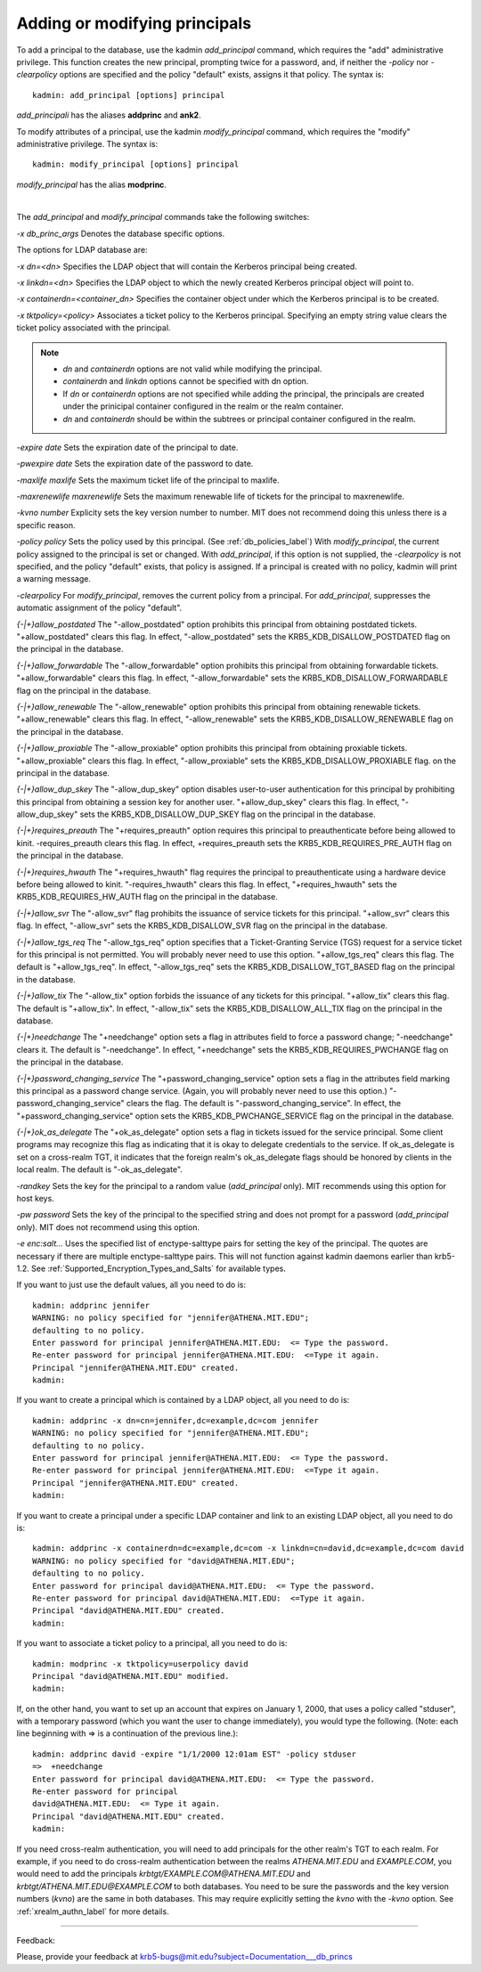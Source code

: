 .. _add_mod_princs_label:

Adding or modifying principals
===================================

To add a principal to the database, use the kadmin *add_principal* command, which requires the "add" administrative privilege. This function creates the new principal, prompting twice for a password, and, if neither the *-policy* nor *-clearpolicy* options are specified and the policy "default" exists, assigns it that policy. The syntax is::

     kadmin: add_principal [options] principal
     
*add_principali* has the aliases **addprinc** and **ank2**. 


To modify attributes of a principal, use the kadmin *modify_principal* command, which requires the "modify" administrative privilege. The syntax is::

     kadmin: modify_principal [options] principal
     
*modify_principal* has the alias **modprinc**.

|

The *add_principal* and *modify_principal* commands take the following switches:

*-x db_princ_args*
Denotes the database specific options.

The options for LDAP database are:

*-x dn=<dn>*
Specifies the LDAP object that will contain the Kerberos principal being created. 

*-x linkdn=<dn>*
Specifies the LDAP object to which the newly created Kerberos principal object will point to. 

*-x containerdn=<container_dn>*
Specifies the container object under which the Kerberos principal is to be created. 

*-x tktpolicy=<policy>*
Associates a ticket policy to the Kerberos principal. Specifying an empty string value clears the ticket policy associated with the principal.

.. note:: 
        - *dn* and *containerdn* options are not valid while modifying the principal.
        - *containerdn* and *linkdn* options cannot be specified with dn option.  
        - If *dn* or *containerdn* options are not specified while adding the principal, the principals are created under the prinicipal container configured in the realm or the realm container. 
        - *dn* and *containerdn* should be within the subtrees or principal container configured in the realm.

*-expire date*
Sets the expiration date of the principal to date. 

*-pwexpire date*
Sets the expiration date of the password to date. 

*-maxlife maxlife*
Sets the maximum ticket life of the principal to maxlife. 

*-maxrenewlife maxrenewlife*
Sets the maximum renewable life of tickets for the principal to maxrenewlife. 

*-kvno number*
Explicity sets the key version number to number. MIT does not recommend doing this unless there is a specific reason. 

*-policy policy*
Sets the policy used by this principal. (See :ref:`db_policies_label`) With *modify_principal*, the current policy assigned to the principal is set or changed. With *add_principal*, if this option is not supplied, the *-clearpolicy* is not specified, and the policy "default" exists, that policy is assigned. If a principal is created with no policy, kadmin will print a warning message. 

*-clearpolicy*
For *modify_principal*, removes the current policy from a principal. For *add_principal*, suppresses the automatic assignment of the policy "default". 

*{-|+}allow_postdated*
The "-allow_postdated" option prohibits this principal from obtaining postdated tickets. "+allow_postdated" clears this flag. In effect, "-allow_postdated" sets the KRB5_KDB_DISALLOW_POSTDATED flag on the principal in the database. 

*{-|+}allow_forwardable*
The "-allow_forwardable" option prohibits this principal from obtaining forwardable tickets. "+allow_forwardable" clears this flag. In effect, "-allow_forwardable" sets the KRB5_KDB_DISALLOW_FORWARDABLE flag on the principal in the database. 

*{-|+}allow_renewable*
The "-allow_renewable" option prohibits this principal from obtaining renewable tickets. "+allow_renewable" clears this flag. In effect, "-allow_renewable" sets the KRB5_KDB_DISALLOW_RENEWABLE flag on the principal in the database. 

*{-|+}allow_proxiable*
The "-allow_proxiable" option prohibits this principal from obtaining proxiable tickets. "+allow_proxiable" clears this flag. In effect, "-allow_proxiable" sets the 
KRB5_KDB_DISALLOW_PROXIABLE flag. on the principal in the database. 

*{-|+}allow_dup_skey*
The "-allow_dup_skey" option disables user-to-user authentication for this principal by prohibiting this principal from obtaining a session key for another user. "+allow_dup_skey" clears this flag. In effect, "-allow_dup_skey" sets the 
KRB5_KDB_DISALLOW_DUP_SKEY flag on the principal in the database. 

*{-|+}requires_preauth*
The "+requires_preauth" option requires this principal to preauthenticate before being allowed to kinit. -requires_preauth clears this flag. In effect, +requires_preauth sets the KRB5_KDB_REQUIRES_PRE_AUTH flag on the principal in the database. 

*{-|+}requires_hwauth*
The "+requires_hwauth" flag requires the principal to preauthenticate using a hardware device before being allowed to kinit. "-requires_hwauth" clears this flag. In effect, "+requires_hwauth" sets the KRB5_KDB_REQUIRES_HW_AUTH flag on the principal in the database. 

*{-|+}allow_svr*
The "-allow_svr" flag prohibits the issuance of service tickets for this principal. "+allow_svr" clears this flag. In effect, "-allow_svr" sets the 
KRB5_KDB_DISALLOW_SVR flag on the principal in the database. 

*{-|+}allow_tgs_req*
The "-allow_tgs_req" option specifies that a Ticket-Granting Service (TGS) request for a service ticket for this principal is not permitted. You will probably never need to use this option. "+allow_tgs_req" clears this flag. The default is "+allow_tgs_req". In effect, "-allow_tgs_req" sets the KRB5_KDB_DISALLOW_TGT_BASED flag on the principal in the database. 

*{-|+}allow_tix*
The "-allow_tix" option forbids the issuance of any tickets for this principal. "+allow_tix" clears this flag. The default is "+allow_tix". In effect, "-allow_tix" sets the 
KRB5_KDB_DISALLOW_ALL_TIX flag on the principal in the database. 

*{-|+}needchange*
The "+needchange" option sets a flag in attributes field to force a password change; "-needchange" clears it. The default is "-needchange". In effect, "+needchange" sets the KRB5_KDB_REQUIRES_PWCHANGE flag on the principal in the database. 

*{-|+}password_changing_service*
The "+password_changing_service" option sets a flag in the attributes field marking this principal as a password change service. (Again, you will probably never need to use this option.) "-password_changing_service" clears the flag. The default is "-password_changing_service". In effect, the "+password_changing_service" option sets the KRB5_KDB_PWCHANGE_SERVICE flag on the principal in the database. 

*{-|+}ok_as_delegate*
The "+ok_as_delegate" option sets a flag in tickets issued for the service principal. Some client programs may recognize this flag as indicating that it is okay to delegate credentials to the service. If ok_as_delegate is set on a cross-realm TGT, it indicates that the foreign realm's ok_as_delegate flags should be honored by clients in the local realm. The default is "-ok_as_delegate". 

*-randkey*
Sets the key for the principal to a random value (*add_principal* only). MIT recommends using this option for host keys. 

*-pw password*
Sets the key of the principal to the specified string and does not prompt for a password (*add_principal* only). MIT does not recommend using this option. 

*-e enc:salt...*
Uses the specified list of enctype-salttype pairs for setting the key of the principal. The quotes are necessary if there are multiple enctype-salttype pairs. This will not function against kadmin daemons earlier than krb5-1.2. See :ref:`Supported_Encryption_Types_and_Salts` for available types.


If you want to just use the default values, all you need to do is::

     kadmin: addprinc jennifer
     WARNING: no policy specified for "jennifer@ATHENA.MIT.EDU";
     defaulting to no policy.
     Enter password for principal jennifer@ATHENA.MIT.EDU:  <= Type the password.
     Re-enter password for principal jennifer@ATHENA.MIT.EDU:  <=Type it again.
     Principal "jennifer@ATHENA.MIT.EDU" created.
     kadmin:
     
If you want to create a principal which is contained by a LDAP object, all you need to do is::

     kadmin: addprinc -x dn=cn=jennifer,dc=example,dc=com jennifer
     WARNING: no policy specified for "jennifer@ATHENA.MIT.EDU";
     defaulting to no policy.
     Enter password for principal jennifer@ATHENA.MIT.EDU:  <= Type the password.
     Re-enter password for principal jennifer@ATHENA.MIT.EDU:  <=Type it again.
     Principal "jennifer@ATHENA.MIT.EDU" created.
     kadmin:
     
If you want to create a principal under a specific LDAP container and link to an existing LDAP object, all you need to do is::

     kadmin: addprinc -x containerdn=dc=example,dc=com -x linkdn=cn=david,dc=example,dc=com david
     WARNING: no policy specified for "david@ATHENA.MIT.EDU";
     defaulting to no policy.
     Enter password for principal david@ATHENA.MIT.EDU:  <= Type the password.
     Re-enter password for principal david@ATHENA.MIT.EDU:  <=Type it again.
     Principal "david@ATHENA.MIT.EDU" created.
     kadmin:
     
If you want to associate a ticket policy to a principal, all you need to do is::

     kadmin: modprinc -x tktpolicy=userpolicy david
     Principal "david@ATHENA.MIT.EDU" modified.
     kadmin:
     
If, on the other hand, you want to set up an account that expires on January 1, 2000, that uses a policy called "stduser", with a temporary password (which you want the user to change immediately), you would type the following. (Note: each line beginning with => is a continuation of the previous line.)::

     
     kadmin: addprinc david -expire "1/1/2000 12:01am EST" -policy stduser
     =>  +needchange
     Enter password for principal david@ATHENA.MIT.EDU:  <= Type the password.
     Re-enter password for principal
     david@ATHENA.MIT.EDU:  <= Type it again.
     Principal "david@ATHENA.MIT.EDU" created.
     kadmin:
     
If you need cross-realm authentication, you will need to add principals for the other realm's TGT to each realm. For example, if you need to do cross-realm authentication between the realms *ATHENA.MIT.EDU* and *EXAMPLE.COM*, you would need to add the principals *krbtgt\/EXAMPLE.COM\@ATHENA.MIT.EDU* and *krbtgt\/ATHENA.MIT.EDU\@EXAMPLE.COM* to both databases. You need to be sure the passwords and the key version numbers (*kvno*) are the same in both databases. This may require explicitly setting the *kvno* with the *-kvno* option. See :ref:`xrealm_authn_label` for more details.


------------

Feedback:

Please, provide your feedback at krb5-bugs@mit.edu?subject=Documentation___db_princs


